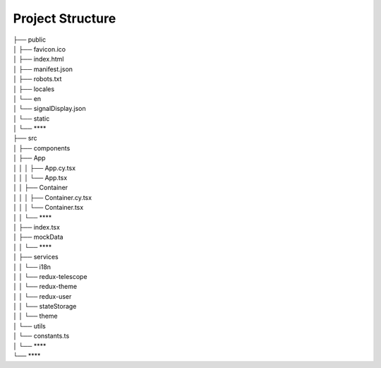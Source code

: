 Project Structure
=================

| ├── public
| │   ├── favicon.ico
| │   ├── index.html
| │   ├── manifest.json
| │   ├── robots.txt
| │   ├── locales                         
| │       └── en
| │           └── signalDisplay.json
| │   └── static
| │       └── ****                        
| ├── src
| │   ├── components  
| │       ├── App
| │   │   │   ├── App.cy.tsx
| │   │   │   └── App.tsx              
| │   │   ├── Container
| │   │   │   ├── Container.cy.tsx
| │   │   │   └── Container.tsx   
| │   │   └── ****               
| │   ├── index.tsx
| │   ├── mockData   
| │   │   └── **** 
| │   ├── services
| │   │   └── i18n                        
| │   │   └── redux-telescope             
| │   │   └── redux-theme                
| │   │   └── redux-user                
| │   │   └── stateStorage               
| │   │   └── theme                    
| │   └── utils
| │       └── constants.ts
| │       └── ****
| └── ****
